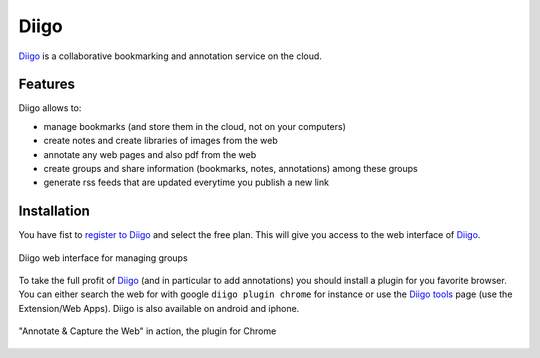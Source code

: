 Diigo
=====

Diigo_ is a collaborative bookmarking and annotation service on the cloud.

Features
--------

Diigo allows to:

* manage bookmarks (and store them in the cloud, not on your computers)
* create notes and create libraries of images from the web
* annotate any web pages and also pdf from the web
* create groups and share information (bookmarks, notes, annotations) among these groups
* generate rss feeds that are updated everytime you publish a new link

Installation
------------

You have fist to `register to Diigo`_ and select the free plan. This will
give you access to the web interface of Diigo_.

.. figure:: media/diigoGroups.jpg
    :align: center

    Diigo web interface for managing groups

To take the full profit of Diigo_ (and in particular to add annotations) you
should install a plugin for you favorite browser. You can either search
the web for with google ``diigo plugin chrome`` for instance or use the
`Diigo tools`_ page (use the Extension/Web Apps). Diigo is also available on
android and iphone.

.. figure:: media/diigo4chrome.jpg
    :align: center

    "Annotate & Capture the Web" in action, the plugin for Chrome



.. ............................................................................
.. _Diigo: https://www.diigo.com
.. _`register to Diigo`: https://www.diigo.com/sign-up
.. _`Diigo tools`: https://www.diigo.com/tools

